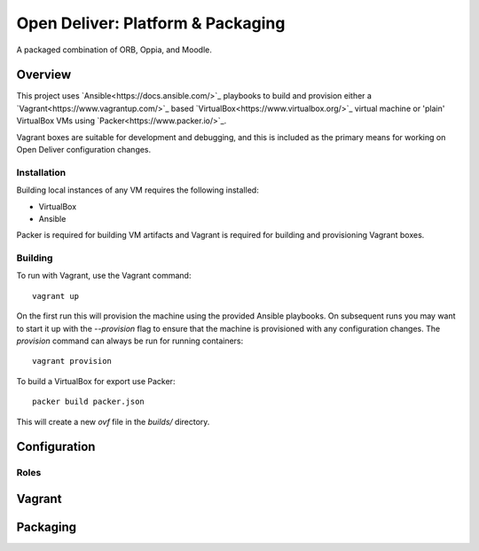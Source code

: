==================================
Open Deliver: Platform & Packaging
==================================

A packaged combination of ORB, Oppia, and Moodle.

Overview
========

This project uses `Ansible<https://docs.ansible.com/>`_ playbooks to build and
provision either a `Vagrant<https://www.vagrantup.com/>`_ based
`VirtualBox<https://www.virtualbox.org/>`_ virtual machine or 'plain' VirtualBox
VMs using `Packer<https://www.packer.io/>`_.

Vagrant boxes are suitable for development and debugging, and this is included
as the primary means for working on Open Deliver configuration changes.

Installation
------------

Building local instances of any VM requires the following installed:

- VirtualBox
- Ansible

Packer is required for building VM artifacts and Vagrant is required for
building and provisioning Vagrant boxes.

Building
--------

To run with Vagrant, use the Vagrant command::

    vagrant up

On the first run this will provision the machine using the provided Ansible
playbooks. On subsequent runs you may want to start it up with the `--provision`
flag to ensure that the machine is provisioned with any configuration changes.
The `provision` command can always be run for running containers::

    vagrant provision

To build a VirtualBox for export use Packer::

    packer build packer.json

This will create a new `ovf` file in the `builds/` directory.

Configuration
=============

Roles
-----


Vagrant
=======


Packaging
=========
